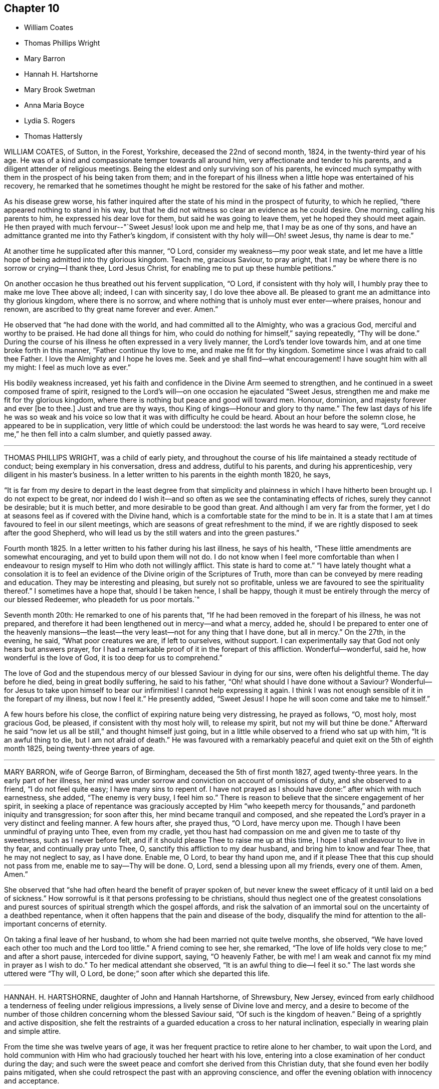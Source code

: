 == Chapter 10

[.chapter-synopsis]
* William Coates
* Thomas Phillips Wright
* Mary Barron
* Hannah H. Hartshorne
* Mary Brook Swetman
* Anna Maria Boyce
* Lydia S. Rogers
* Thomas Hattersly

WILLIAM COATES, of Sutton, in the Forest, Yorkshire, deceased the 22nd of second month,
1824, in the twenty-third year of his age.
He was of a kind and compassionate temper towards all around him,
very affectionate and tender to his parents,
and a diligent attender of religious meetings.
Being the eldest and only surviving son of his parents,
he evinced much sympathy with them in the prospect of his being taken from them;
and in the forepart of his illness when a little hope was entertained of his recovery,
he remarked that he sometimes thought he might be
restored for the sake of his father and mother.

As his disease grew worse,
his father inquired after the state of his mind in the prospect of futurity,
to which he replied, "`there appeared nothing to stand in his way,
but that he did not witness so clear an evidence as he could desire.
One morning, calling his parents to him, he expressed his dear love for them,
but said he was going to leave them, yet he hoped they should meet again.
He then prayed with much fervour--"`Sweet Jesus! look upon me and help me,
that I may be as one of thy sons,
and have an admittance granted me into thy Father`'s kingdom,
if consistent with thy holy will--Oh! sweet Jesus, thy name is dear to me.`"

At another time he supplicated after this manner, "`O Lord,
consider my weakness--my poor weak state,
and let me have a little hope of being admitted into thy glorious kingdom.
Teach me, gracious Saviour, to pray aright,
that I may be where there is no sorrow or crying--I thank thee, Lord Jesus Christ,
for enabling me to put up these humble petitions.`"

On another occasion he thus breathed out his fervent supplication, "`O Lord,
if consistent with thy holy will, I humbly pray thee to make me love Thee above all;
indeed, I can with sincerity say, I do love thee above all.
Be pleased to grant me an admittance into thy glorious kingdom, where there is no sorrow,
and where nothing that is unholy must ever enter--where praises, honour and renown,
are ascribed to thy great name forever and ever.
Amen.`"

He observed that "`he had done with the world, and had committed all to the Almighty,
who was a gracious God, merciful and worthy to be praised.
He had done all things for him, who could do nothing for himself,`" saying repeatedly,
"`Thy will be done.`"
During the course of his illness he often expressed in a very lively manner,
the Lord`'s tender love towards him, and at one time broke forth in this manner,
"`Father continue thy love to me, and make me fit for thy kingdom.
Sometime since I was afraid to call thee Father.
I love the Almighty and I hope he loves me.
Seek and ye shall find--what encouragement!
I have sought him with all my might: I feel as much love as ever.`"

His bodily weakness increased,
yet his faith and confidence in the Divine Arm seemed to strengthen,
and he continued in a sweet composed frame of spirit,
resigned to the Lord`'s will--on one occasion he ejaculated "`Sweet Jesus,
strengthen me and make me fit for thy glorious kingdom,
where there is nothing but peace and good will toward men.
Honour, dominion, and majesty forever and ever +++[+++be to thee.]
Just and true are thy ways, thou King of kings--Honour and glory to thy name.`"
The few last days of his life he was so weak and his voice
so low that it was with difficulty he could be heard.
About an hour before the solemn close, he appeared to be in supplication,
very little of which could be understood: the last words he was heard to say were,
"`Lord receive me,`" he then fell into a calm slumber, and quietly passed away.

[.asterism]
'''

THOMAS PHILLIPS WRIGHT, was a child of early piety,
and throughout the course of his life maintained a steady rectitude of conduct;
being exemplary in his conversation, dress and address, dutiful to his parents,
and during his apprenticeship, very diligent in his master`'s business.
In a letter written to his parents in the eighth month 1820, he says,

"`It is far from my desire to depart in the least degree from that simplicity
and plainness in which I have hitherto been brought up.
I do not expect to be great,
nor indeed do I wish it--and so often as we see the contaminating effects of riches,
surely they cannot be desirable; but it is much better,
and more desirable to be good than great.
And although I am very far from the former,
yet I do at seasons feel as if covered with the Divine hand,
which is a comfortable state for the mind to be in.
It is a state that I am at times favoured to feel in our silent meetings,
which are seasons of great refreshment to the mind,
if we are rightly disposed to seek after the good Shepherd,
who will lead us by the still waters and into the green pastures.`"

Fourth month 1825.
In a letter written to his father during his last illness, he says of his health,
"`These little amendments are somewhat encouraging,
and yet to build upon them will not do.
I do not know when I feel more comfortable than when I endeavour
to resign myself to Him who doth not willingly afflict.
This state is hard to come at.`"
"`I have lately thought what a consolation it is to feel
an evidence of the Divine origin of the Scriptures of Truth,
more than can be conveyed by mere reading and education.
They may be interesting and pleasing, but surely not so profitable,
unless we are favoured to see the spirituality thereof.`"
I sometimes have a hope that, should I be taken hence, I shall be happy,
though it must be entirely through the mercy of our blessed Redeemer,
who pleadeth for us poor mortals.`"

Seventh month 20th: He remarked to one of his parents that,
"`If he had been removed in the forepart of his illness, he was not prepared,
and therefore it had been lengthened out in mercy--and what a mercy, added he,
should I be prepared to enter one of the heavenly mansions--the
least--the very least--not for any thing that I have done,
but all in mercy.`"
On the 27th, in the evening, he said, "`What poor creatures we are, if left to ourselves,
without support.
I can experimentally say that God not only hears but answers prayer,
for I had a remarkable proof of it in the forepart of this affliction.
Wonderful--wonderful, said he, how wonderful is the love of God,
it is too deep for us to comprehend.`"

The love of God and the stupendous mercy of our blessed Saviour in dying for our sins,
were often his delightful theme.
The day before he died, being in great bodily suffering, he said to his father,
"`Oh! what should I have done without a Saviour?
Wonderful--for Jesus to take upon himself to bear our infirmities!
I cannot help expressing it again.
I think I was not enough sensible of it in the forepart of my illness,
but now I feel it.`"
He presently added, "`Sweet Jesus!
I hope he will soon come and take me to himself.`"

A few hours before his close, the conflict of expiring nature being very distressing,
he prayed as follows, "`O, most holy, most gracious God, be pleased,
if consistent with thy most holy will, to release my spirit,
but not my will but thine be done.`"
Afterward he said "`now let us all be still,`" and thought himself just going,
but in a little while observed to a friend who sat up with him,
"`It is an awful thing to die, but I am not afraid of death.`"
He was favoured with a remarkably peaceful and quiet
exit on the 5th of eighth month 1825,
being twenty-three years of age.

[.asterism]
'''

MARY BARRON, wife of George Barron, of Birmingham, deceased the 5th of first month 1827,
aged twenty-three years.
In the early part of her illness,
her mind was under sorrow and conviction on account of omissions of duty,
and she observed to a friend, "`I do not feel quite easy; I have many sins to repent of.
I have not prayed as I should have done:`" after which with much earnestness, she added,
"`The enemy is very busy, I feel him so.`"
There is reason to believe that the sincere engagement of her spirit,
in seeking a place of repentance was graciously accepted by Him "`who
keepeth mercy for thousands,`" and pardoneth iniquity and transgression;
for soon after this, her mind became tranquil and composed,
and she repeated the Lord`'s prayer in a very distinct and feeling manner.
A few hours after, she prayed thus, "`O Lord, have mercy upon me.
Though I have been unmindful of praying unto Thee, even from my cradle,
yet thou hast had compassion on me and given me to taste of thy sweetness,
such as I never before felt, and if it should please Thee to raise me up at this time,
I hope I shall endeavour to live in thy fear, and continually pray unto Thee, O,
sanctify this affliction to my dear husband, and bring him to know and fear Thee,
that he may not neglect to say, as I have done.
Enable me, O Lord, to bear thy hand upon me,
and if it please Thee that this cup should not pass from me,
enable me to say--Thy will be done.
O, Lord, send a blessing upon all my friends, every one of them.
Amen, Amen.`"

She observed that "`she had often heard the benefit of prayer spoken of,
but never knew the sweet efficacy of it until laid on a bed of sickness.`"
How sorrowful is it that persons professing to be christians,
should thus neglect one of the greatest consolations and
purest sources of spiritual strength which the gospel affords,
and risk the salvation of an immortal soul on the uncertainty of a deathbed repentance,
when it often happens that the pain and disease of the body,
disqualify the mind for attention to the all-important concerns of eternity.

On taking a final leave of her husband,
to whom she had been married not quite twelve months, she observed,
"`We have loved each other too much and the Lord too little.`"
A friend coming to see her, she remarked,
"`The love of life holds very close to me;`" and after a short pause,
interceded for divine support, saying, "`O heavenly Father, be with me!
I am weak and cannot fix my mind in prayer as I wish to do.`"
To her medical attendant she observed, "`It is an awful thing to die--I feel it so.`"
The last words she uttered were "`Thy will, O Lord,
be done;`" soon after which she departed this life.

[.asterism]
'''

HANNAH.
H+++.+++ HARTSHORNE, daughter of John and Hannah Hartshorne, of Shrewsbury, New Jersey,
evinced from early childhood a tenderness of feeling under religious impressions,
a lively sense of Divine love and mercy,
and a desire to become of the number of those children
concerning whom the blessed Saviour said,
"`Of such is the kingdom of heaven.`"
Being of a sprightly and active disposition,
she felt the restraints of a guarded education a cross to her natural inclination,
especially in wearing plain and simple attire.

From the time she was twelve years of age,
it was her frequent practice to retire alone to her chamber, to wait upon the Lord,
and hold communion with Him who had graciously touched her heart with his love,
entering into a close examination of her conduct during the day;
and such were the sweet peace and comfort she derived from this Christian duty,
that she found even her bodily pains mitigated,
when she could retrospect the past with an approving conscience,
and offer the evening oblation with innocency and acceptance.

In the ordering of Divine providence she was tried with a long and painful sickness,
being confined to the bed about three years,
during two of which she was deprived of the use of nearly all her limbs.
The disease was attended with severe and protracted suffering,
which she was Divinely strengthened to endure with patience and resignation,
meekly yielding to the painful dispensation,
in the humble belief that it was permitted in wisdom for some good end, remarking,
"`I believe if I entirely resign my own will,
that power which has been with me +++[+++hitherto]
will continue with me to the end of my pilgrimage.`"

Though many trials and privations attended her situation,
yet her mind was preserved from murmuring or repining at her lot,
being rather disposed to commemorate the Lord`'s mercies,
as appears by the following extract from her diary:

"`Can I be grateful enough for the many blessings I daily
receive from that good hand which has been near me?
Poor and unworthy as I am, my heavenly Father is mindful of me,
and has graciously condescended to sweeten the bitter cup of suffering which in mercy
He has seen meet I should drink of And although at times grievous to be borne,
I believe my afflictions have been blessed to me many ways;
they have had a tendency to wean me from the world,
and stain the enjoyments thereof in my view.
O,
that all my young friends knew the incalculable benefit
arising from an early dedication to the Lord!
We can never begin too soon to prepare for death.
I now see there is more real enjoyment in humbly submitting to His will concerning us,
than in all the pleasures of this world, which soon pass away,
and will never afford peace of mind.
May others see the Lord`'s hand in my illness; the marvellous lovingkindness of my God,
who has wonderfully been my support.`"

Her mind was often introduced into a feeling of great poverty and desertion, which,
joined to the diffidence and timidity of her disposition,
led her to fear that she had offended her heavenly Father.
Beingthus brought under close exercise,
and weaned from all dependence on former experiences of Divine good,
she was earnest in seeking daily supplies of that bread
which cometh from above and endureth unto everlasting life.
Of this she was, from time to time, permitted to partake,
and thereby strengthened to bear without a murmur all that her
dear Redeemer was pleased to appoint for her purification and refinement,
saying, "`If it is the will of my heavenly Father,
I think at times I could cheerfully suffer, if possible,
more than I have already gone through; but when He is pleased to say it is enough,
I shall be thankful,
though I know it is an awful thing to die.`"--"`I am a poor creature, but I feel quiet,
and hope it is not a false rest.
I have nothing of my own to trust to, but the grace and the merits of my blessed Saviour,
who has done much for me.`"

On one occasion,
after giving some directions and leaving messages for some of her friends, she said,
"`Live so as to be prepared in health for such a time as this.
Read the scriptures; I have found great comfort in reading them,
and though I sometimes could not feel that +++[+++benefit which]
I have at other times felt, yet it now affords me satisfaction.
How differently things appear to us on a sick-bed!
Many opportunities I have not improved.
I am sorry for not having been careful enough when at meeting to
have my mind engaged as it ought to be--Now I feel +++[+++how great is]
the privilege of attending meetings--Oh! prize it.`"

She spoke of her dissolution with much composure, remarking,
"`I believe my death will be without a struggle; I feel that it will be peaceful,
and that you will be spared the trial of seeing me suffer at the last.`"
"`How dreadful it must be to feel distress at such
a time as this--what can be equal to it?`"

At another time she said, "`It is through the crucified Immanuel I hope for acceptance;
I have done nothing to merit the favour.
I have had a bitter cup, but it has been sweetened to me;
I have not had one pain too much.
Sweet peace has followed taking up the cross: many things were a cross to my inclination,
but I endeavoured to be faithful, and have been rewarded.
Dress is trifling--I have considered it so since being sick; it is vanity,
the world with all its follies.
Oh! if the light in us becomes darkness,
how great is that darkness--It is necessary to have oil in our vessel.
Be ye also ready, for at such an hour as ye think not, the son of man cometh.
As my bodily powers weaken, I am stronger in the inner man.`"

After hearing a chapter read, she broke forth in this manner: "`O,
the prospect I have had this morning of the happy state!
I want to go to join in singing praises and thanksgivings--I long
to enjoy what I have been favoured to see--It is but a foretaste,
yet almost too much for any clothed with mortality to feel.--What
is to be compared to a happy eternity!`"

Having passed through a season of deep mental conflict,
through adorable mercy her exercise was succeeded by a holy calm and serenity,
under which feeling she exclaimed,
"`Rejoice with me--I have had a sweet prospect of
angels coming to carry me to the bosom of my Saviour.
I have seen the white robe, and a new name,
and it fully compensates for all my sufferings--I long to be gone.`"
Some days after, in a feeble voice, she was heard to say,
"`Receive me into thy kingdom--O, the quiet and sweet peace!
I only asked for the lowest seat, and the arms of my Saviour are open to receive me.`"

A few weeks previous to her decease, the power of articulation entirely failed,
leaving her mental faculties unimpaired, and her body relieved from pain.
At this period, she and her friends apprehended the close was near,
a clear prospect being given her of entering into rest,
and that a crown of glory awaited her, which she intimated in an impressive manner,
and with a composed and pleasant countenance.
But in unsearchable wisdom she was again permitted to be deeply tried in body and mind;
yet through it all the everlasting arm was evidently
underneath to stay and support her exercised mind.
She informed those about her, by writing,
that she had been too anxious to be released to enjoy
the blessed rest of which she had so bright a prospect,
but that she now felt peace in being resigned to life or death, adding,
"`I believe it is not entirely on my own account that I am continued in suffering.`"

At another time--"`As much as I suffer,
I would not change my situation for any thing in this world; for what is it to me now?
I feel nothing in my way.
Let not the world nor the things of the world, ever stand in the way of duty:
the cross must be borne if we expect to obtain the crown.`"

She continued from this time in a quiet and peaceful state,
her mind being stayed on Christ Jesus the captain of her salvation;
and agreeably to her prospect previously expressed,
she was favoured with an easy passage.
A few hours before the solemn close her speech returned,
and the last word she pronounced was "`Resignation`"--a virtue, the excellence of which,
through the Lord`'s assistance,
she had been enabled eminently to show forth during her long and painful illness.
She sunk away as one going into a gentle slumber,
and deceased the 6th of the fifth month, 1828, in the twenty-third year of her age.

This instructive instance of the power of true religion,
to sustain and comfort the mind under long and painful sufferings,
weaning it from all lower and '`visible gratifications and
filling it with those consolations which are in Christ Jesus,
ought to encourage us to bow to the secret pleadings of the divine witness in our hearts,
that by faithfully following its dictates we may grow up in the fear and love
of God and experience preservation from the pollutions which are in the world.
Then should it be our lot to suffer long with illness,
we may hope to have the comfort of divine support,
know "`the Lord to make our bed in sickness,`" and when
he sees that the appointed time is come for our release,
we shall have a blessed hope of eternal life--being enabled to say with the holy apostle,
"`These light afflictions, which are but for a moment,
are not worthy to be compared with the glory which shall be revealed hereafter.`"

[.asterism]
'''

MARY BROOK SWETMAN, of Street near Glastonbury, England, deceased in the twelfth month,
1819.

She had been for some years occasionally indisposed with a disease which was very flattering,
its effects being sometimes scarcely perceptible.
In the twelfth month, however, it returned with more alarming and dangerous symptoms,
and about three days before her death she was entirely confined to her bed.

On the 18th, one of her sisters being with her she said, "`Why should I be afraid to die?
No-I am not afraid--I shall be happy--quite happy--all will be well.`"
Next morning she remarked,
"`All my worldly expectations and youthful pleasures are nipped in the bud;
but it is all right--it is all in best wisdom.`"

On various occasions,
her expressions evinced that her mind was centered in resignation to the divine

will, and her trust and confidence in the mercy and goodness of the Lord unshaken.

At another time, speaking to the friend to whom she was soon to have been married,
she said, "`I have often thought if thou and I had lived together a few years,
I might have forgotten better things.`"
Her friend informing her of the dangerous situation she
was in and the probability she would hardly live a week,
and of the conflict he had endured in attaining a degree of resignation,
she paused awhile and calmly replied,
"`I am resigned to the will of Him who knoweth what is best.`"
After this she expressed to her sister, "`I do not feel afraid to die,
but I have not that full assurance +++[+++I desire]
and how am I to attain it.
Oh! how am I to attain it?`"
Her sister recommending prayer, she answered, "`How shall I pray--Oh! how shall I pray!`"
But the Holy Spirit which is graciously vouchsafed to help our infirmities,
and to teach us how to pray, was not withdrawn from her,
and she soon appeared to be engaged in mental supplication.
Her friend coming into the room, read some portions of the bible to her,
after which an interval of silence occurred; when she observed,
"`Oh! the wonderful goodness of the Almighty!
Oh thou kind and sweet Saviour! how vain and trifling are all the pleasures
of this life compared with the joys of the realms above.`"

On second-day morning, the 20th, she desired her friends might be called,
and looking with a pleasant countenance on all around her, she said,
"`O my dear father and mother, I am happy--yes,
very happy--I did not call you because I thought there was any immediate danger,
but thought I would say what I could whilst I felt able.`"
Then with great earnestness she added, "`I am going to heaven--you will, I hope,
soon meet me there, through the goodness of the Almighty.`"
After a little pause, she proceeded, "`This body must drop--but the soul will never die.
Oh! the sweet peace I feel.
I am blest every way, far more than I deserve, and may you all be blest.`"

At another time she said,
"`Oh! what a privilege to be thus called so early from this troublesome world!
If I had lived.
I might not have done what I ought.
Not my will, but thine be done, O God.
Oh! the wonderful goodness of the Almighty.`"
When in great pain,
she frequently petitioned the Lord to favour her
with patience sufficient to preserve her from murmuring.
To one of her sisters she remarked, "`O sister, I am happy--happy--happy;
what a satisfaction it must be to you all to see me leave this world without regret,
and with an assurance of eternal happiness.`"

On one occasion she expressed herself thus:
"`Thou hast said thou wilt love those who love Thee.
I have loved Thee, and do love Thee.
Oh! this is a sweet promise and there are many more.`"
She then took an affectionate leave of each individual,
sent messages of love to some of her absent relatives and friends,
and desired they might be informed that "`she was happy,
and glad to leave this world for the joys of heaven.`"
This affecting scene being over, she said, "`Oh! what composure I feel,
in giving you all up.
I have many ties to bind me here, but now I give you all up with pleasure.`"
After a pause,
"`I have often thought this a beautiful hymn,`" and repeated the first stanza:

[verse]
____
God moves in a mysterious way
His wonders to perform;
He plants his footsteps in the sea,
And rides upon the storm.
____

Observing that those around her were weeping, she said, "`You are all in tears,
but I have not dropped a tear since I first knew my danger.
How is that?--It is the goodness of the Almighty that thus enables me to be resigned.
Oh! what a mercy--the Lord is so kind to me.
Not my will, but thine be done, O God,
has been my earnest prayer ever since I had an idea of danger.`"
Soon after this she exclaimed, "`O death, where is thy sting!
O grave, where is thy victory!
May you never forget,`" looking upon those around her,
"`that the pains of death are made sweet,--though hard to bear, yet they are sweet,
when borne without a murmur.`"
Suffering acute pain from the violence of the disease, she remarked to her attendants,
"`Were not my hopes fixed on heaven, what should I do!
But mine are fixed never to be moved.
When wilt thou take me, thou kind Almighty, thou great and good Being.
It is wrong to murmur--yes--very wrong.`"
She soon appeared to be in a calm slumber, which continued a few minutes,
when she addressed those present, "`Farewell--Farewell--I think I am going--O,
come Quickly,--come quickly,--sweet Saviour--if it
be thy holy will--and take me--to thyself.
I am happy--happy--happy.
O thou--sweet Saviour--thy countenance has indeed shone round about me.`"
After a short pause,
"`O kind and merciful Lord God--Thou has not--forsaken me--nor wilt thou.`"
She then peacefully expired.

[.asterism]
'''

ANNA MARIA BOYCE, daughter of Jonathan and Anna Boyce, of Lynn, Massachusetts,
deceased the 18th of first month, 1831.

Being of a lively, animated disposition, she had, contrary to the advice of her parents,
suffered her mind to be drawn aside from the simplicity of truth as professed by Friends;
and although in other respects she had been in a good degree
careful to perform her filial and social duties,
yet her indulging in some of the prevailing fashions of the day,
was a source of much painful conflict to her when laid upon a sick-bed.
But being brought, through the manifestations of the light of Christ in her conscience,
to perceive their vanity and sinfulness,
and to feel that godly sorrow which worketh repentance,
she was favoured to experience the remission of her sins,
and to place her whole confidence in her dear Redeemer.
Thus she obtained a well-grounded hope that a mansion
was prepared for her in his heavenly kingdom;
and during her long and protracted illness,
was preserved in much sweetness and composure, evincing great patience and resignation,
although her sufferings at times were very severe.

The conflict and distress of mind which she experienced
for her departures from those Christian testimonies,
furnish an admonition to others to be more faithful in supporting them,
that they may not, on a dying bed, in addition to the pains of the body,
have the bitter reflection of having been unwilling to take up the cross,
and follow their blessed Saviour in the way of his leadings.

After having been confined to her chamber about two months,
her disease began to assume a more serious aspect, and she informed her sister,
with great composure, that the physician had told her that her case was very doubtful,
which was no more than she expected.

To another sister she said: "`I must soon be laid in the silent grave.
Remember my sickness; and not, as some have done before,
too easily forget the advice and admonition that a dying sister has left them:
but take warning, and be making preparation for eternity.
It is the will of Providence that I should be cut off in my youth from all earthly pleasure--all
things here are uncertain--place no dependence on any thing here below;
but remember that we are placed here to make preparation for eternity.`"

She tenderly advised them to be faithful in the maintenance of our precious testimonies,
that so they might be ornaments in society;
and enjoined upon them the necessity of daily reading the Holy Scriptures,
and of shunning the vain fashions and maxims of the world.
She entreated them to be diligent in attending meetings for Divine worship,
and to endeavour, when there, in humble reverence to wait upon the Lord,
that so their spiritual strength might be renewed,
and they preserved from running into sin and temptation.
She expressed her thankfulness that she had time to prepare for death,
and frequently said; "`Oh! what would have become of me,
if I had been taken as some have been, without a moment`'s warning,
and no time to make preparation.
I hope soon to meet my Saviour and my God in peace; and I hope also, to meet you there.`"

On seeing two of her former associates enter the chamber, she addressed them as follows:
"`You are young as well as myself, and are liable to be taken down on a sick-bed.
Do, friends, be preparing yourselves; for when you are brought down to a sick-bed,
the pains of the body will be enough to bear, without the stings of a guilty conscience.
I want you to be on the watch before the midnight cry is heard.`"

At another time, when some of her young friends called to see her, she said;
"`The last time I was visiting was at your house;
and I have often thought how vainly and idling we
have been in the practice of spending our time:
passing away the evenings in what is called innocent amusement,
which tends not to profit, nor to afford us any instruction or benefit.
I have often thought, when returning home, that I received no good from it,
although I took an active part with you and went astray.`"

Ninth month 28th, 1830.--She requested a private interview with her parents,
to whom she expressed herself as follows: "`I have but a very short time to live!
Will you forgive me, your disobedient, ungrateful child?
I have been ungrateful--you have done much for me, and more than I have deserved.`"
They answered they felt nothing but love towards her; and she continued:
"`You must soon follow me--do not put off the work, but be prepared;
and be careful that the cares of your family do not choke the good seed;
for I believe it is often the case.
I have been greatly distressed in my mind; and how it will be with me I cannot yet see.`"

It appeared that her faith was often tried, as it were to a hair`'s breadth;
yet her confidence and faith in her Redeemer never forsook her;
and she was finally given to feel that assurance of peace which she longed for.

After relating some circumstances which had recently exercised her mind,
she remarked to her brother:
"`I feel very differently now from what I have ever done before;
there appears nothing in my way.
I have always hoped I should see such a state, but have entertained fears about it.`"

After her brother withdrew, she sent for others of the family,
to inform them of the great change she had experienced in her mind, saying:
"`Mountains have been removed.
I have a new song put in my mouth,
even praises to Him who hath delivered me and pardoned my sins.
All I have to say is, '`Bless the Lord, O my soul! forget not all his mercies--praises,
living praises be to his holy Name!`'`"

A female in the neighbourhood, who had been one of her associates,
being also in a declining state of health, and beyond the reach of human help,
she frequently expressed much anxiety on her account,
and several times proposed writing to her.
After having it on her mind a number of days,
she informed her friends that she could not preserve peace of mind,
without having it done, and accordingly dictated as follows:

[.embedded-content-document.letter]
--

[.salutation]
My dear C+++______+++e,

I have long thought of thee,
with much anxiety for thy welfare both here and hereafter;
and I could not feel easy in my mind without addressing thee.
I have long been confined to a bed of sickness, during which time I have suffered much,
and enjoyed much.
I believe there is a great lesson for us all to learn, which is,
resignation to the Divine will.
Alas! my dear C.,
but a few months ago thou and I joined in the circle of
youthful hilarity.--we are now confined to our sick chambers,
where I suspect our days will end, believing we are both ill of the same disorder.
This shows us the uncertainty of human life,
and the instability of all earthly enjoyments.
Oh, C.! I hope thou wilt be favoured, to put thy trust in the Lord Jehovah;
for in Him is everlasting strength.
If thou wishest to find a place of repentance, pray to thy heavenly Father in secret,
and He will reward thee openly.

[verse]
____
Prayer is the contrite sinner`'s voice,
Returning from his ways;
While angels, in their songs rejoice,
And cry: "`Behold, he prays`"!
____

It was by prayer that I obtained remission of sins;
and it is by prayer that thou wilt find a place of repentance.
I have long been desirous for thy eternal and everlasting welfare;
and I hope thou wilt be favoured to realize a place of rest:
we are all candidates for eternity, and must either be happy or miserable.
It matters not whether we are taken from this state of existence in the bloom of life,
or at a more advanced age, if we are only prepared to meet our blessed Saviour,
who is ready to receive those who trust in Him.
These are the genuine feelings of my heart.
As I am too weak to say much more, I must therefore bid thee farewell;
and as we never expect to meet on earth, may we meet in that city which hath foundations,
whose builder and maker is God.

[.signed-section-closing]
From thy truly attached friend,

[.signed-section-signature]
Anna Maria Boyce.

--

This letter was written a few days before the death of her friend,
who received much satisfaction and encouragement therefrom,
and who was in the end favoured with the blessed prospect of inheriting a crown of life.

Feeling a desire to leave a testimony for her young friends, she dictated the following:

[.embedded-content-document.testimony]
--

I have thought much, during my sickness, of my dear young friends,
on account of dress and address;
believing there never was a time when the love of dress
prevailed more among young Friends than at the present day.
Is it not sorrowfully the case, that many of you can scarcely be distinguished as Friends?
Oh, my dear friends! what will all your gay dress avail
you when cast upon a sick-bed and a rolling pillow!
I was once one of your companions,
and joined in the giddy circle--I am now confined to a bed of sickness and suffering,
from which I never expect to arise.
I feel it my duty to leave this testimony,
hoping it may be a warning to some to leave all fading, perishable enjoyments,
and become followers of the dear Son of God,
who is ever able to save those who come unto Him in sincerity of heart!
Oh! my young friends,
if you could feel the necessity of becoming followers of the dear Lamb of God,
I believe you would no longer remain in the way of sin and transgression.
Although my bodily strength is nearly exhausted,
yet my mind is preserved calm and tranquil;--billow after billow has past over me,
yet the Lord has been my helper and support, which compensates for all bodily suffering.
Oh! that my dear young friends would not put off
the great important work of their soul`'s salvation;
for we have no lease of our lives.
Our minutes are dealt out to us as it were by number;
and we know not how soon we may be called upon to
give an account of the deeds done in the body.
We have all sinned, and fallen short of the glory of God.
But there is a way and a means provided,
whereby we may become initiated into His holy presence;
even by the pardoning love of our dear Redeemer.

But a short time must elapse,
ere I shall be laid in my solitary grave--I am now young like you,
but must be cut off in the bloom of life.
I desire you may so conduct yourselves in the simplicity of the truth,
that when the awful summons shall arrive, you may be prepared to meet the answer of,
'`Well done, good and faithful servant, thou hast been faithful over a few things,
therefore I will make thee ruler over many things;
enter thou into the joy of thy Lord.`"

I have much cause to be thankful for the many favours and
blessings bestowed upon me during my long protracted illness:
I believe the Lord has been my support in the day of trial and suffering;
and that He visited and revisited me,
ere I knew his precious countenance to shine upon me in so remarkable a manner.
"`He brought me up out of the miry clay, and established my goings;
and He hath put a new song in my mouth, even praise to His name.`"

O Lord! thy mercy reacheth unto the heavens, and thy faithfulness unto the clouds:
for thou hast redeemed those that were afar off,
and called in sons and daughters who had gone astray as sheep from thy fold!

--

A concern also resting upon her mind on account of her brothers and sisters,
she dictated an affectionate address to them;
the admonition it contains is mostly comprised in the foregoing.

Twelfth month 21st.--She exclaimed to one of her sisters: "`Oh,
when will the happy time arrive that I shall be released from suffering!`"
Her sister asked her if she felt willing to go; to which she very emphatically answered:
"`Yes, it will be a very happy time to me;`" and she informed another friend,
she thought she felt a well-grounded hope.
During the whole of her sickness,
she appeared very desirous that all her dear relations and
friends might come to the saving knowledge of the truth,
and that her death might be sanctified to them for good.

Twelfth month 22nd.--She remarked that she had suffered much,
and how much longer she had to suffer she could not tell, perhaps months,
and perhaps not more than a week;
but "`that life is long which answers life`'s great end.`"
"`Many times have I said, O! death, where is thy sting!
O! grave,
where is thy victory! and I hope shall still say so with
a clear conscience in the sight of heaven.`"

She observed,
that it had been difficult for her at times to keep
her mind centred upon the Source of all good,
and that she was afraid she should be drawn off the watch, and grow impatient,
from lying so long in such suffering,`" and added: "`not my will, but thine, O God,
be done!`"

Twelfth month 24th.--A friend calling to see her,
she expressed her thankfulness for having retained her senses through her sickness,
and for having time and opportunity to prepare for the change; and further said,
she had a pleasing hope, that she should soon meet her dear Saviour, face to face.

The day before her death, she was impressed with a belief that her end was at hand;
and several times mentioned it.
In the evening she told the family to prepare for the coming night,
as she believed it would be her last.
About midnight her cough stopped, and she wished her brothers and sisters to be sent for;
they arrived in time to participate in the solemn parting.
She appeared to overflow with love towards them,
and expressed her thanks to the Author of all good,
for the great care that had been taken of her during her sickness.
She entreated them not to mourn for her, but to mourn for themselves;
saying she was going in peace to the happy place,
and longed for the time of her departure.

A few minutes before her death she bid them all an affectionate farewell; and then,
appearing to fall into a gentle sleep, quietly departed, aged twenty-four years.

[.asterism]
'''

LYDIA S. ROGERS, daughter of John and Elizabeth Jones, of the city of Philadelphia,
was born the 16th of sixth month, 1810.

Her disposition was amiable, and being naturally of a cheerful and lively temper,
she was drawn by the temptations of the enemy into lightness and frivolity,
and to take much delight in gaiety of apparel,
which deviations from the christian path were causes of condemnation and sorrow
to her mind when the awful period of dissolution was approaching.

She was attacked with bleeding from the lungs in the eighth month, 1833,
but after a confinement of two weeks she nearly recovered her usual state of health,
although some symptoms of pulmonary disease still remained.

In the third month 1834, she was married to Samuel Rogers,
and was able to attend to her domestic concerns until the eleventh month following,
when she became seriously indisposed.
The prospect of separation from those she loved,
the fear of death and a sense of her own unfitness to meet its solemn summons,
produced great conflict of mind.
She was frequently occupied in reading the Holy Scriptures,
and the society of serious and religious people became peculiarly pleasant to her.
She was evidently aware of the danger of her situation,
and on being asked about this time what she thought respecting it, observed,
"`Perhaps I may last until Spring, but I do not expect to get well, nor do I wish it.`"

Under the exercises which she passed through during this period,
there is cause to believe that the Holy Spirit,
who is a reprover for sin as well as a comforter for well doing,
and whose operations are compared to a refiner`'s fire and fuller`'s soap,
was secretly at work in her heart, setting her sins in order before her,
and producing that godly sorrow which worketh unfeigned repentance.
Many times her spirit was much contrited,
and she would entreat her friends to pray for her;
mourning over her misspent time and her multiplied transgressions, saying,
"`I fear my sins are too many ever to be forgiven.`"

During this time the enemy was permitted to buffet her with his suggestions,
which induced her to exclaim, "`O,
what an unwearied adversary! how he tempts me!`" and to her sister she remarked,
"`Can it be that I shall be forgiven my many sins?`"
But although thus tried with doubts and fears, He whose mercy is over all his works,
was pleased in his own time to grant her an evidence of pardon and reconciliation,
and to animate her drooping spirit with the humble hope that she
should at last be received into the kingdom of heaven.
One day, after some hours of quiet retirement,
she broke forth in this manner--"`Now I feel as I never felt +++[+++before]--I shall
be received--I am perfectly resigned to live or die--I am very happy--O my dears,
do not weep for me,
I can truly say this is the happiest evening of my life--Praise the Lord,
O my soul--bless his holy name.`"
Afterward she observed, "`I want nothing worldly to divert me from the great work.`"

In looking back over her past life,
and her indifference and neglect respecting the great duties of religion,
she seemed almost ready to question whether the evidence of forgiveness could be real,
and on the 14th of first month 1835,
again asked her sister if she thought it possible her sins were forgiven; adding,
"`I have been so neglectful when I had strength,
will the Lord receive me at this late hour?`"
After a time of solemn silence she desired to be helped to a kneeling posture,
and then feelingly petitioned the Most High for the aid of his grace,
and that she might be thoroughly washed and purified.
A female minister of the gospel calling to visit her, spake encouragingly to her state,
and was also engaged in fervent supplication on her behalf.
These religious exercises afforded her much comfort; her mind was peaceful,
and appeared to overflow with gratitude and love.

Continuing in this inward frame of mind,
and steadily abiding under the refining baptisms of the Holy Spirit,
she experienced sweet peace to flow in her heart,
and a grateful sense of the Lord`'s mercies to her.
On the 15th she seemed full of comfort, and several times remarked,
"`How little I suffer, and how much the dear Master suffered.
O! how kind he is to me.`"
And again, "`O, the sweet peace--I cannot be mistaken;
it is all the heavenly Father`'s work.`"
She often mentioned what a comfort the bible was to her,
and what a blessing it was that she could now understand it,
and take hold of the promises it contained, after having neglected it so much.

She expressed deep concern on account of such as do not
believe in the divinity of our Lord Jesus Christ,
saying, "`What can they have in an hour like this to rest their hopes upon?`"
and mentioned her desire,
that such might be brought to feel the efficacy of the Redeemer`'s love; adding,
"`He gave his precious life for us.`"

On the 16th she expressed great love for all her friends, many of whom she named,
and remarked, "`I would be glad to do something for the blessed cause:
I feel that I have espoused it,
and if it will do any one good to see me here entirely changed,
I should be glad some of my thoughtless friends should see me.`"

On the 17th she was under much inward conflict and trial, but in the evening observed,
"`It comes sweetly into my mind that we need not be dwelling so much on our past sins,
but just lay them all open before our blessed Father--he can see them all at one glance,
and as quickly forgive them.`"

Being now brought in good degree to the blessed teaching
of the spirit of Christ in her own heart,
she found it to be indeed a light to her mind,
unfolding the mysteries of redemption and giving her to see clearly the true meaning,
as well as the precious value of the Holy Scriptures.
She spent much time in reading these, particularly the New Testament--and one morning,
after having been so employed, she looked up with a joyful countenance and exclaimed,
"`This has been a sealed book to me, but now what beauty and consistency I see in it.
Oh! what can they have to rest upon, who do not believe in the Saviour!
I would not exchange my belief for a thousand, thousand worlds.`"

In the ordering of Him whose dealings with his ransomed
children are all in perfect wisdom and goodness,
though past our finding out, she was permitted, on the 20th,
to experience a season of great tossing and distress; and when, through mercy,
a degree of calmness was restored, she remarked,
"`I feel better now--but what an agonizing time has my poor mind had.
I fear I have taken hold of promises that do not belong to me.
O, I have been such a sinner!`"
This painful dispensation gradually passed away,
and on the morning of the 22nd she could say, "`All is peace and comfort,
though I am very weak.
There are some clouds through the day, but my nights are all joyous.
The Father is very near me this morning.`"

Soon after this she was thought to be dying,
and her connections being called she took an affectionate leave of them, saying,
"`I am going home,`" and seemed filled with holy joy.
In the afternoon she faintly articulated,
as though replying to a query respecting her removal,
"`not yet--not yet--stay a little longer;`" and when still
further recovered from the state of great exhaustion,
in which she had been lying, she remarked, "`I believe my time is to be prolonged.`"
From this period until her decease,
her mind was more engaged on behalf of others than during the previous part of her illness,
and many opportunities occurred in which she imparted
impressive admonition to her friends.

On the evening of the 24th,
she had an attack of suffocation which rendered it
doubtful whether she would survive the night,
in allusion to which, she sweetly remarked, "`If I do not,
there need be no bustle--I believe all is done, everything is ready.`"
Next morning the state of her mind was very peaceful and heavenly and she observed,
"`This is a sweet morning to me,--Praise the Lord, O my soul.`"
Although her weakness was great and much suffering consequent on the disease,
yet her mind was so absorbed in the contemplation of heavenly things,
as scarcely to have any sense of suffering.
At her request the family were collected, and after a time of solemn waiting in silence,
she addressed them in earnest entreaty to close in with the offers
of divine mercy and not put off the period of submission,
testifying from her own experience, that the Lord is not an hard master,
requiring more than he enables to perform.

On the 26th, her mind appeared much exercised, and often engaged in prayer.
She remarked that she could not communicate any thing to those around her,
unless her dear Father gave it to her; adding, "`Remember,
Joshua`'s army compassed the city seven times before they were commanded to shout.
If I dared to speak of myself I should say a great deal, for I am earnest for your help.`"
The next day she saw many of her friends:
great was the exercise she underwent on their account,
and deep her sense of the exceeding sinfulness of sin,
under which impressions her mouth was opened in a wonderful and affecting
manner to speak to the states of those who came into her room.

A few days previous to her dissolution her sufferings became extreme,
and though mercifully strengthened to endure them with much patience and resignation,
she said,
"`I hope my patience will hold out--I fear I do not bear trial
as I ought--It is not my wish to be relieved from suffering,
but to bear it to the honour of my Lord:
if he saw meet he could relieve me--I only desire what will tend most to His glory.`"
She seemed afraid that her friends paid too much attention to her wants, often saying,
"`You are all taken up with me--I wish some poor neglected one could have part of what
I receive;`" and on one of her visitors remarking that she was comfortably situated,
she answered, "`Yes--I have every earthly comfort, but that will not satisfy the soul.`"

One of her dresses which had ruffles on the sleeves being put upon her,
the sight of them seemed to affect her; she desired a pair of scissors to be brought,
and had them cut off, saying, "`O! these ruffles illy become dying hands.`"
She also requested to have some ornamental articles of her dress burnt, observing,
"`They will be useful to no one--finery is indeed a great burden.`"

On the evening of the 10th of second month,
she had the fourteenth chapter of John read to her,
which had been her daily practice for some time previous.
Her weakness rapidly increased; it was evident that the solemn change was near,
and the family were collected around her dying bed.
To her husband she said,
"`The dear Saviour is the way--he is the door--knock
and it shall be opened--all that will come may come.`"
She took a most affectionate and impressive leave of her family, saying,
"`Farewell--farewell--love to all.
The horses are come--the chariot of Israel, to carry me home.
Take me to thyself, if thou hast purified me.
Happy--happy--happy!
O, praise him--he is a God of love.
These light afflictions, which are but for a moment,
will work out for us a far more exceeding and eternal weight of glory.`"

She called one in the room to her, and gave her sweet counsel,
enjoining upon her to let the Lord have the first place in her affections, saying,
"`Love Him first--Him last--and through all--then all will go well.`"
Presently after, as if all the energies of her dying frame were summoned to the effort,
she broke forth in a loud voice,
urging on those present the necessity of bowing to the cross of Christ:
"`The dear Saviour,`" said she, "`hung nailed to the tree,
bleeding for us--for our sins;`" and afterwards,
"`It is hard work to die--but the sting of death
is gone--thanks be to God--he hath given me the victory--O,
help me to praise the Lord.`"

Thus, with an hymn of praise on her expiring lips,
this dear young woman ceased to breathe on the morning of the 11th of second month, 1835,
in the twenty-fifth year of her age.
Her ransomed spirit, we joyfully believe,
was received into the mansion prepared for it by
Him who had so marvellously redeemed her unto Himself,
and is now one of that happy company who surround the throne of God and the Lamb,
with the unceasing anthem of "`Salvation, and glory, and honour,
to Him that sitteth on the throne, and unto the Lamb forever.`"

May this memorable instance of the uncertainty of life and of all temporal enjoyments;
of the adorable mercy of God in Christ Jesus to the sincere penitent;
and of the power of his blessed spirit in purifying the soul,
weaning it from earthly attachments,
filling it with the pure and precious consolations of the gospel,
and conferring on it a hope full of immortality and eternal life,
encourage others to yield in unreserved obedience
to the early visitations of heavenly love;
that thus living in the fear and love of God,
they may experience preservation from the snares which beset the paths of youth;
know the light of Christ Jesus to be their safe guide through
the trials and temptations of the present changeful life,
and in the awful close have a well-grounded hope
of admission into the mansions of eternal glory.

[.asterism]
'''

THOMAS HATTERSLY, died at Hansworth Woodhouse, England, on the 16th of seventh month,
1843, aged 24 years.

He was brought up to the business of a teacher,
in which he was employed for some years before his death, and his unwearied diligence,
exemplary and upright deportment,
and the concern he manifested for the religious welfare of the scholars,
won for him in a remarkable degree their lasting esteem and affection.
Early in 1843 he was attacked with pulmonary disease,
which left little hope of his recovery, and separated him from his school,
and those for whose well-being he had been so solicitous.
The pupils felt this event keenly,
and addressed to him several letters expressive of their affectionate interest and concern.
In his reply he says, "`Though you have had line upon line, precept upon precept,
here a little and there a little,
I have felt a wish that this further warning may not be lost upon you.
You know that but a few short months ago, I seemed as healthy,
as strong and as hearty as any of you; and as likely to reach old age as most.
I had never, that I recollect, previous to that period, experienced three days`' illness,
except at school, when at least fifty other boys were laid upon a sick-bed.
I mention these things to mark the contrast.
I am now +++[+++labouring]
under a complaint which has very often proved fatal; how it may terminate in my case,
I know not.
It may be supposed that I feel weary of sitting or reclining, day after day,
not allowed to write, or to read but in the strictest moderation,
but that is far from being the case.
I am truly thankful +++[+++in being able]
to say,
that those silent and solitary hours have been passed with much pleasure and much profit.`"

His disease made rapid progress.
On the 19th of sixth month,
his sister enquiring whether he felt comfortable in the prospect before him, he replied,
"`Since I came here,
I believe I may say it has been my constant prayer
to be entirely resigned to the will of God;
to have my past sins forgiven for the sake of Jesus Christ;
to be purified from every defilement; that I might be preserved from +++[+++using]
a mere form of words, without the heart accompanying them, and that,
if it pleased the Almighty, I might have some evidence of my being forgiven.
I think I may say I have had a great degree of resignation granted me,
and at times a feeling of the presence of God in my prayers.`"

During times of much trial,
he frequently expressed his sense of the presence
of his blessed Redeemer being near to support him,
and on one occasion said, "`I have heard within me, more than once, the language,
"`Thy sins are forgiven thee for His name`'s sake.`"

On the 24th he expressed that he felt increased comfort from the renewed and clearer
evidence he was favoured with that his sins were forgiven him by his gracious Saviour,
who was both able and willing to save him; and at another time,
his sister remarking that he had looked very happy that day,
and asking him if it was not so, he sweetly and calmly replied, "`Quiet trust.`"
This precious state of mind seemed to be permitted
to remain during the short remnant of his days,
and his confiding and tranquil departure has left in the
minds of his bereaved friends the consoling belief,
that through the mercy of Him in whom he trusted,
his blessed portion is "`quietness and assurance forever.`"
